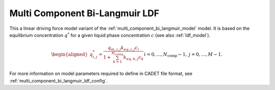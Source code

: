 .. _multi_component_bi_langmuir_ldf_model:

Multi Component Bi-Langmuir LDF
~~~~~~~~~~~~~~~~~~~~~~~~~~~~~~~~

This a linear driving force model variant of the :ref:`multi_component_bi_langmuir_model` model.
It is based on the equilibrium concentration :math:`q^*` for a given liquid phase concentration :math:`c` (see also :ref:`ldf_model`).

.. math::
    \begin{aligned}
        q_{i,j}^*=\frac{q_{m,i,j} k_{eq,i,j} c_i}{1 + \sum_{k=1}^{N_{comp}}{k_{eq,k,j} c_k}} && i = 0, \dots, N_{\text{comp}} - 1, \: j = 0, \dots, M - 1.% 	           (0 \leq i \leq N_{\text{comp}} - 1, \: 0 \leq j \leq M - 1).
    \end{aligned}


For more information on model parameters required to define in CADET file format, see :ref:`multi_component_bi_langmuir_ldf_config`.

